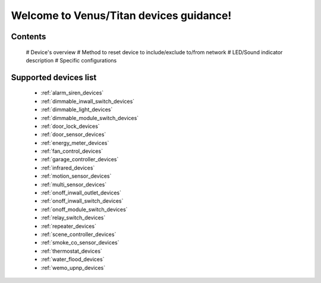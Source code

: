 .. venus_titan_guidance documentation master file, created by
   sphinx-quickstart on Wed Aug  9 18:25:44 2017.
   You can adapt this file completely to your liking, but it should at least
   contain the root `toctree` directive.

Welcome to Venus/Titan devices guidance!
================================================


Contents
---------------
	# Device's overview
	# Method to reset device to include/exclude to/from network
	# LED/Sound indicator description
	# Specific configurations

Supported devices list
-----------------------
	- :ref:`alarm_siren_devices`
	- :ref:`dimmable_inwall_switch_devices`
	- :ref:`dimmable_light_devices`
	- :ref:`dimmable_module_switch_devices`
	- :ref:`door_lock_devices`
	- :ref:`door_sensor_devices`
	- :ref:`energy_meter_devices`
	- :ref:`fan_control_devices`
	- :ref:`garage_controller_devices`
	- :ref:`infrared_devices`
	- :ref:`motion_sensor_devices`
	- :ref:`multi_sensor_devices`
	- :ref:`onoff_inwall_outlet_devices`
	- :ref:`onoff_inwall_switch_devices`
	- :ref:`onoff_module_switch_devices`
	- :ref:`relay_switch_devices`
	- :ref:`repeater_devices`
	- :ref:`scene_controller_devices`
	- :ref:`smoke_co_sensor_devices`
	- :ref:`thermostat_devices`
	- :ref:`water_flood_devices`
	- :ref:`wemo_upnp_devices`


